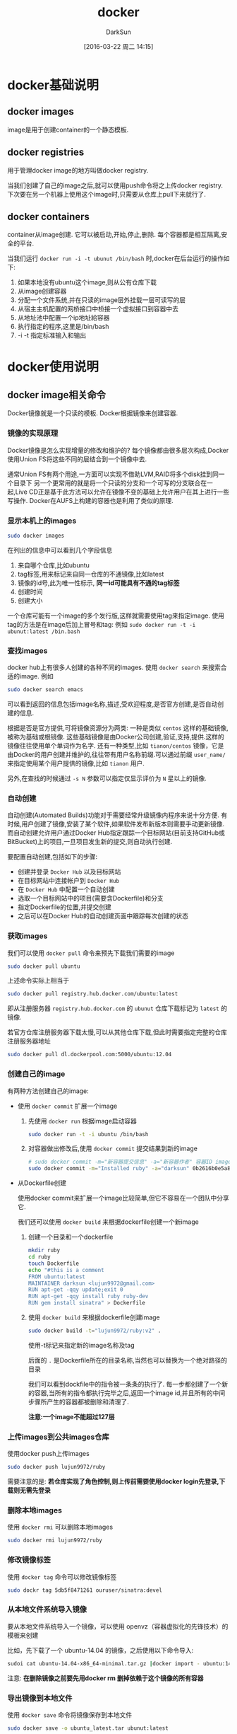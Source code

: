 #+TITLE: docker
#+AUTHOR: DarkSun
#+TAGS: linux docker
#+DATE: [2016-03-22 周二 14:15]
#+OPTIONS: ^:{}
* docker基础说明
** docker images
image是用于创建container的一个静态模板.
** docker registries
用于管理docker image的地方叫做docker registry.

当我们创建了自己的image之后,就可以使用push命令将之上传docker registry.
下次要在另一个机器上使用这个image时,只需要从仓库上pull下来就行了.
** docker containers
container从image创建. 它可以被启动,开始,停止,删除. 每个容器都是相互隔离,安全的平台.

当我们运行 ~docker run -i -t ubunut /bin/bash~ 时,docker在后台运行的操作如下:

1. 如果本地没有ubuntu这个image,则从公有仓库下载
2. 从image创建容器
3. 分配一个文件系统,并在只读的image层外挂载一层可读写的层
4. 从宿主主机配置的网桥接口中桥接一个虚拟接口到容器中去
5. 从地址池中配置一个ip地址給容器
6. 执行指定的程序,这里是/bin/bash
7. -i -t 指定标准输入和输出
* docker使用说明
** docker image相关命令
Docker镜像就是一个只读的模板. Docker根据镜像来创建容器.
*** 镜像的实现原理
Docker镜像是怎么实现增量的修改和维护的?
每个镜像都由很多层次构成,Docker使用Union	FS将这些不同的层结合到一个镜像中去.

通常Union	FS有两个用途,一方面可以实现不借助LVM,RAID将多个disk挂到同一个目录下
另一个更常用的就是将一个只读的分支和一个可写的分支联合在一起,Live CD正是基于此方法可以允许在镜像不变的基础上允许用户在其上进行一些写操作.
Docker在AUFS上构建的容器也是利用了类似的原理.
*** 显示本机上的images
#+BEGIN_SRC sh
    sudo docker images
#+END_SRC

在列出的信息中可以看到几个字段信息
  1. 来自哪个仓库,比如ubuntu
  2. tag标签,用来标记来自同一仓库的不通镜像,比如latest
  3. 镜像的id号,此为唯一性标示, *同一id可能具有不通的tag标签*
  4. 创建时间
  5. 创建大小
     
  一个仓库可能有一个image的多个发行版,这样就需要使用tag来指定image. 使用tag的方法是在image后加上冒号和tag: 例如 ~sudo docker run -t -i ubunut:latest /bin.bash~
  
*** 查找images

docker hub上有很多人创建的各种不同的images. 使用 ~docker search~ 来搜索合适的image. 例如
#+BEGIN_SRC sh
    sudo docker search emacs
#+END_SRC

可以看到返回的信息包括image名称,描述,受欢迎程度,是否官方创建,是否自动创建的信息.

根据是否是官方提供,可将镜像资源分为两类:
一种是类似 =centos= 这样的基础镜像,被称为基础或根镜像. 这些基础镜像是由Docker公司创建,验证,支持,提供.这样的镜像往往使用单个单词作为名字.
还有一种类型,比如 =tianon/centos= 镜像，它是由Docker的用户创建并维护的,往往带有用户名称前缀.可以通过前缀 =user_name/= 来指定使用某个用户提供的镜像,比如 =tianon= 用户.

另外,在查找的时候通过 ~-s N~ 参数可以指定仅显示评价为 =N= 星以上的镜像.

*** 自动创建
自动创建(Automated Builds)功能对于需要经常升级镜像内程序来说十分方便.
有时候,用户创建了镜像,安装了某个软件,如果软件发布新版本则需要手动更新镜像.
而自动创建允许用户通过Docker Hub指定跟踪一个目标网站(目前支持GitHub或BitBucket)上的项目,一旦项目发生新的提交,则自动执行创建.

要配置自动创建,包括如下的步骤:
+ 创建并登录 =Docker Hub= 以及目标网站
+ 在目标网站中连接帐户到 =Docker Hub=
+ 在 =Docker Hub= 中配置一个自动创建
+ 选取一个目标网站中的项目(需要含Dockerfile)和分支
+ 指定Dockerfile的位置,并提交创建
+ 之后可以在Docker Hub的自动创建页面中跟踪每次创建的状态
*** 获取images

我们可以使用 ~docker pull~ 命令来预先下载我们需要的image
#+BEGIN_SRC sh
    sudo docker pull ubuntu
#+END_SRC
上述命令实际上相当于
#+BEGIN_SRC sh
  sudo docker pull registry.hub.docker.com/ubuntu:latest
#+END_SRC
即从注册服务器 =registry.hub.docker.com= 的 =ubunut= 仓库下载标记为 =latest= 的镜像.

若官方仓库注册服务器下载太慢,可以从其他仓库下载,但此时需要指定完整的仓库注册服务器地址
#+BEGIN_SRC sh
  sudo docker pull dl.dockerpool.com:5000/ubuntu:12.04
#+END_SRC

*** 创建自己的image
有两种方法创建自己的image:

+ 使用 ~docker commit~ 扩展一个image

  1. 先使用 ~docker run~ 根据image启动容器
     #+BEGIN_SRC sh
       sudo docker run -t -i ubuntu /bin/bash
     #+END_SRC

  2. 对容器做出修改后,使用 ~docker commit~ 提交结果到新的image
     #+BEGIN_SRC sh
       # sudo docker commit -m="新容器提交信息" -a="新容器作者" 容器ID image仓库名称[:tag]
       sudo docker commit -m="Installed ruby" -a="darksun" 0b2616b0e5a8 lujun9972/ruby:v2
     #+END_SRC
     
+ 从Dockerfile创建
  
  使用docker commit来扩展一个image比较简单,但它不容易在一个团队中分享它. 

  我们还可以使用 ~docker build~ 来根据dockerfile创建一个新image

  1. 创建一个目录和一个dockerfile
     #+BEGIN_SRC sh
       mkdir ruby
       cd ruby
       touch Dockerfile
       echo "#this is a comment
       FROM ubuntu:latest
       MAINTAINER darksun <lujun9972@gmail.com>
       RUN apt-get -qqy update;exit 0
       RUN apt-get -qqy install ruby ruby-dev
       RUN gem install sinatra" > Dockerfile
     #+END_SRC

     #+RESULTS:

  2. 使用 ~docker build~ 来根据dockerfile创建image
     #+BEGIN_SRC sh
       sudo docker build -t="lujun9972/ruby:v2" .
     #+END_SRC
     使用-t标记来指定新的image名称及tag

     后面的 ~.~ 是Dockerfile所在的目录名称,当然也可以替换为一个绝对路径的目录

     我们可以看到dockfile中的指令被一条条的执行了. 每一步都创建了一个新的容器,当所有的指令都执行完毕之后,返回一个image id,并且所有的中间步骤所产生的容器都被删除和清理了.

     *注意:一个image不能超过127层*

*** 上传images到公共images仓库
使用docker push上传images
#+BEGIN_SRC sh
  sudo docker push lujun9972/ruby
#+END_SRC

需要注意的是: *若仓库实现了角色控制,则上传前需要使用docker login先登录,下载则无需先登录*

*** 删除本地images
使用 ~docker rmi~ 可以删除本地images
#+BEGIN_SRC sh
  sudo docker rmi lujun9972/ruby
#+END_SRC

*** 修改镜像标签
使用 ~docker tag~ 命令可以修改镜像标签
#+BEGIN_SRC sh
  sudo dockr tag 5db5f8471261 ouruser/sinatra:devel
#+END_SRC

*** 从本地文件系统导入镜像
要从本地文件系统导入一个镜像，可以使用	openvz（容器虚拟化的先锋技术）的模板来创建

比如，先下载了一个	ubuntu-14.04	的镜像，之后使用以下命令导入:
#+BEGIN_SRC sh
  sudoi cat ubuntu-14.04-x86_64-minimal.tar.gz |docker import - ubuntu:14.04
#+END_SRC

注意: *在删除镜像之前要先用docker rm 删掉依赖于这个镜像的所有容器*

*** 导出镜像到本地文件
使用 ~docker save~ 命令将镜像保存到本地文件
#+BEGIN_SRC sh
  sudo docker save -o ubuntu_latest.tar ubunut:latest
#+END_SRC

*** 载入镜像
可以使用 ~docker load~ 从导出的本地文件中再导入到本地镜像库中
#+BEGIN_SRC sh
  # 将导入镜像以及相关的元数据信息(包括标签等)
   }
  sudo docker load --input ubunut_latest.tar
  # or
  sudo docker load < ubunut_latest.tar
#+END_SRC
** docker container相关命令
简单的说,容器是独立运行的一个或一组应用,以及它们的运行态环境.

容器是从镜像创建的运行实例. 它可以被启动,开始,停止,删除. 每个容器都是相互隔离的,保证安全的平台.

*** 新建并启动容器
使用命令 ~docker run~ 新建并启动一个容器

下面这条命令使用ubuntu镜像作为模板启动一个容器,并启动bash shell允许用户进行交互
#+BEGIN_SRC sh
  sudo docker run -t -i --name ubuntu ubuntu /bin/bash
#+END_SRC
其中 ~-t~ 选项让Docker分配一个伪终端并绑定到容器的标准输出上.
~-i~ 则让容器的标准输入保持打开.
~--name 容器名~ 指定容器的名称

更多的时候,需要让Docker容器在后台以守护态（Daemonized）形式运行.此时,可以通过添加 ~-d~参数来实现.
#+BEGIN_SRC sh
  sudo docker run -d ubuntu:latest --name echo /bin/sh -c "while true; do echo hello;sleep 1;done"
#+END_SRC
则该docker容器会在后台一直输出hello

当使用 ~docker run~ 来创建容器时,Docker在后台运行的标准操作包括:

1. 检查本地是否存在指定的镜像,不存在就从公有仓库下载
2. 利用镜像创建并启动一个容器
3. 分配一个文件系统,并在只读的镜像层外挂载一层可读写层
4. 从宿主容器配置的网桥接口中桥接一个虚拟接口到容器中去
5. 从地址池配置一个ip地址給容器
6. 执行用户指定的应用程序
7. 应用程序执行完毕后容器终止
8. 容器也可能被 ~docker stop~ 终止

*** 创建临时容器
在执行 ~docker run~ 时如果添加 =--rm= 标记,则容器会在终止后立刻删除.

*注意 =--rm= 和 =-d= 不能同时使用*
*** 终止容器
可以使用 ~docker stop~ 来终止一个运行中的容器. 
#+BEGIN_SRC sh
  # sudo docker stop 容器id/容器name  
  sudo docker stop echo
#+END_SRC

*** 重新启动容器
可以利用命令 ~docker start~ 来将一个已经终止的容器启动运行
#+BEGIN_SRC sh
  # sudo docker start 容器id/容器name
  sudo docker start echo
#+END_SRC

此外, ~docker restart~ 命令会将一个运行态的容器终止,然后再重新启动它
#+BEGIN_SRC sh
  # sudo docker restart 容器id/容器name
  sudo docker restart echo
#+END_SRC

*** 查看容器信息
通过 ~docker ps~ 命令可以查看容器信息

+ 显示正在运行的容器

  #+BEGIN_SRC sh
    sudo docker ps
  #+END_SRC

+ 显示所有的容器,包括终止状态的容器

  #+BEGIN_SRC sh
    sudo docker ps -a
  #+END_SRC

*** 获取容器的输出信息
要获取容器的输出信息，可以通过 ~docker logs~ 命令
#+BEGIN_SRC sh
  sudo docker logs echo
#+END_SRC

类似 =tail= 命令,使用 ~-f~ 选项可以不断的获取容器的输出信息
#+BEGIN_SRC sh
  sudo docker logs -f echo
#+END_SRC

*** 进入容器
在使用 ~-d~ 参数时,容器启动后会进入后台. 若需要进入容器进行操作,则可以使用 ~docker attach~ 命令或 ~nsenter~ 工具
#+BEGIN_SRC sh
  sudo docker run -idt --name ubuntu_d ubuntu:latest
  sudo docker attach ubuntu_d
#+END_SRC

*** 导出容器
如果要导出某个容器快照到本地文件,可以使用 ~docker export~ 命令
#+BEGIN_SRC sh
  # sudo docker export 容器id/容器名称
  sudo docker export ubuntu > ubuntu.tar
#+END_SRC

*** 导入容器快照
可以使用 ~docker import~ 从容器快照文件中再导入为镜像
#+BEGIN_SRC sh
  cat ubuntu.tar | sudo docker import - test/ubuntu:v1.0
#+END_SRC

此外,也可以通过指定URL或者某个目录来导入
#+BEGIN_SRC sh
  sudo docker import http://example.com/exampleimage.tgz example/imagerepo
#+END_SRC

*注*:用户既可以使用 ~docker load~ 来导入镜像存储文件到本地镜像库,也可以使用 ~docker import~ 来导入一个容器快照到本地镜像库.
这两者的区别在于容器快照文件将丢弃所有的历史记录和元数据信息(即仅保存容器当时的快照状态),而镜像存储文件将保存完整记录,体积也要大.
此外,从容器快照文件导入时可以重新指定标签等元数据信息

*** 删除容器
可以使用 ~docker rm~ 来删除一个处于终止状态的容器
#+BEGIN_SRC sh
  sudo docker rm ubuntu
#+END_SRC

若要删除一个运行中的容器,可以添加 ~-f~ 参数. Docker会发送 =SIGKILL= 信号

*** 探测容器
使用 ~docker inspect~ 来探测容器参数
** Docker仓库与仓库注册服务器(registry)
仓库是几种存放镜像文件的场所. 要注意它与仓库注册服务器之间的区别.

+ 一个仓库注册服务器上可以存放多个仓库
+ 一个仓库可能包含多个镜像
+ 一个镜像可以有不同标签

一般来说,仓库可以被认为是一个具体的项目或目录.例如对于仓库地址 =dl.dockerpool.com/ubuntu= 来说, =dl.dockerpool.com= 是注册服务器地址, =ubuntu= 是仓库名.

*** 登录仓库注册服务器
可以通过执行 ~docker login~ 命令来输入用户名、密码和邮箱来完成注册和登录.注册成功后,本地用户目录的 =.dockercfg= 中将保存用户的认证信息.

*** 创建私有仓库
=docker-registry= 是官方提供的工具,可以用于构建私有的镜像仓库.

在安装了Docker后,可以通过获取官方 =registry= 镜像来运行.
#+BEGIN_SRC sh
  sudo docker run -d -p 5000:5000 registry
#+END_SRC
这将使用官方的 =registry= 镜像来启动本地的私有仓库.

用户可以通过指定参数来配置私有仓库位置,例如配置镜像存储到 =Amazon S3= 服务.
#+BEGIN_SRC sh
  sudo docker run \
       -e SETTINGS_FLAVOR=s3 \
       -e AWS_BUCKET=acme-docker \
       -e STORAGE_PATH=/registry \
       -e AWS_KEY=AKIAHSHB43HS3J92MXZ \
       -e AWS_SECRET=xdDowwlK7TJajV1Y7EoOZrmuPEJlHYcNP2k4j49T \
       -e SEARCH_BACKEND=sqlalchemy \
       -p 5000:5000 \
       registry
#+END_SRC

默认情况下,仓库会被创建在容器的 =/tmp/registry= 下.可以通过 ~-v~ 参数来将镜像文件存放在本地的指定路径
#+BEGIN_SRC sh
  sudo docker run -d -p 5000:5000 -v /opt/data/registry:/tmp/registry registry
#+END_SRC

*** 从私有仓库上传,下载,搜索镜像
1. 使用 ~docker tag~ 标记一个镜像的tag
   #+BEGIN_SRC sh
     # sudo docker tag IMAGE[:TAG] [REGISTRYHOST:PORT/][USERNAME/]NAME[:TAG]
     # 其中REGISTRYHOST:PORT为私有仓库的地址与端口
     sudo docker tag ubuntu localhost:5000/ubunut:local
   #+END_SRC

2. 使用 ~docker push~ 上传标记的镜像
   #+BEGIN_SRC sh
     sudo docker push localhost:5000/ubuntu:local   
   #+END_SRC
   
   这一步后,就往本地仓库上传了一个镜像
   #+BEGIN_SRC sh
     # 可以用curl查看仓库中的镜像
     curl http://localhost:5000/v1/search
   #+END_SRC

3. 使用 ~docker pull~ 下载标记的镜像
   #+BEGIN_SRC sh
     sudo docker pull localhost:5000/ubunut:local
   #+END_SRC

*** 仓库配置文件
**** 模板说明
在 =config_sample.yml= 文件中，可以看到一些现成的模板段:
+ common :: 基础配置
+ local :: 存储数据到本地文件系统
+ s3 :: 存储数据到AWS S3中
+ dev :: 使用local模板的基本配置
+ test :: 单元测试使用
+ prod :: 生产环境配置(基本上跟s3配置类似)
+ gcs :: 存储数据到Google的云存储
+ swift :: 存储数据到OpenStack Swift服务
+ glance :: 存储数据到OpenStack Glance服务,本地文件系统为后备
+ glance-swift :: 存储数据到OpenStack Glance服务,Swift为后备
+ elliptics :: 存储数据到Elliptics key/value存储

**** 设置默认模板               
使用某个模板作为默认值,可以添加 =SETTINGS_FLAVOR= 到环境变量中,例如:
#+BEGIN_SRC sh
  export SETTINGS_FLAVOR=dev
#+END_SRC

**** 选项说明

** Docker Volumes

数据卷是一个由UFS文件系统专门设计的特殊目录,它有如下特性:

1. 数据卷可以在容器之间共享和重用

2. 对数据卷的改变是立马生效

3. 数据卷中的数据不会包含在image中

4. 卷会一直存在直到没有容器使用它

*** 添加一个数据卷
使用 ~docker run~ 命令时,使用-v选项来添加一个数据卷. 且一次run中可以多次使用-v来挂载多个数据卷:
#+BEGIN_SRC sh
  # 添加一个新卷到容器的/var/www中
  sudo docker run -d -P --name web -v /var/www lujun9972/apache 
#+END_SRC

*** 挂载主机目录为数据卷
使用 ~-v 主机目录绝对路径:容器路径~ 来挂载主机目录为数据卷
#+BEGIN_SRC sh
  # 挂载主机中的/home/lujun9972/www到容器的/var/www目录
  sudo docker run -d -P --name web -v /home/lujun9972/www:/var/www lujun9972/apache
#+END_SRC

*** 挂载只读数据卷
docker加载的数据卷默认是读写权限,但我们可以通过在 ~-v 容器路径:ro~ 来挂载只读数据卷
#+BEGIN_SRC sh
  # 加了ro之后,就挂载为只读了
  sudo docker run -d -P --name web -v /home/lujun9972/www:/var/www:ro lujun9972/apache
#+END_SRC

*** 挂载一个宿主主机文件作为数据卷
-v标记还可以从主机挂载 *单个文件* 到容器中
#+BEGIN_SRC sh
  sudo docker run --rm -it -v ~/.bash_history:./bash_history ubunut /bin/bash
#+END_SRC

*** 多个容器间共享数据卷
~docker run~ 中使用选项 ~--volumes-from 其他容器~ 来挂载其他容器中的卷,已达到与其他容器共享数据卷的目的.

一般会单独创建一个容器专门用于挂载共享的数据卷
#+BEGIN_SRC sh
  # 创建数据卷容器,该容器专用于挂载共享数据卷
  sudo docker run -d -v /dbdata --name dbdata trainning/posgres echo Data-only container for postgeres

  # 使用--volumes-from挂载/dbdata卷
  sudo docker run -d --volumes-from dbdata --name db1 tranning/postgres
  sudo docker run -d --volumes-from dbdata --name db2 tranning/postgres

  # 甚至可以从其他已经挂载了容器卷的容器来挂载数据卷
  sudo docker run -d --volumes-from db1 --name db3 tranning/postgres
#+END_SRC

如果要删除一个数据卷,必须在删除最后一个还挂载着它的容器时使用 ~docker rm -v~ 命令来指定同时删除关联的容器.

** docker中的网络介绍

*** docker网络相关的命令列表

+ -b BRIDGE / --bridge=BRIDGE :: 桥接配置
+ --bip=CIDR :: 定制docker0的掩码
+ -H SOCKET / --host=SOCKET :: 告诉docker从哪个通道来接受控制container的命令,即指定docker api的地址
+ --icc=true|false :: 当启动docker服务时,默认会添加一条转发策略到iptables的FORWRAD链上,该配置决定了策略为通过还是禁止.
+ --ip-forward=true|false :: 设定系统是否支持转发. 容器要想访问外部网络,需要本地系统的转发支持.
+ --iptables=true|false :: 决定启动docker服务时,是否添加转发策略到iptables的FORWARD链上.(参见--icc选项)
+ --mtu=BYTES :: 指定MTU-接口允许接受的最大传输单元
+ --dns=IP_ADDRESS :: 设定DNS服务器IP
+ --dns-search=DOMAIN :: 设定容器的搜索域
+ -h HOSTNAME / --hostname=HOSTNAME :: 主机配置
+ --link=CONTAINER_NAME:ALIAS :: 与其他容器进行互联,其中其他容器在容器中以ALIAS为名
+ --net=bridge|none|container:NAME_OR_ID|host :: 桥接配置
+ -p SPEC / --publish=SPEC :: 映射容器端口到宿主主机
+ -P / --publish-all=true|false :: 映射容器端口到宿主主机

*** docker创建容器网络的过程

1. 创建一对虚拟接口

2. 宿主主机一端使用一个名字比如veth65f9,它是唯一的. 另外一端桥接到默认的docker0,或其他指定的桥接网卡

3. 主机上的veth65f9这种接口映射到新的新容器中的名称,通常为eth0. 在容器这个隔离的network namespace中它是唯一的.

4. 从主机桥接网卡的地址中获取一个空闲地址給eth0使用,并设定默认路由到桥接网卡

5. 完成这些后,容器可以使用eth0虚拟网卡来连接其他容器和其他网络了

可以为特殊容器设置特定的参数:

+ --net=bridge

  连接到默认的docker0网桥

+ --net=host

  告诉docker不要将容器放到隔离的网络堆栈中,即容器直接使用host相同的网络

+ --net=container:NAME_OR_ID

  告诉docker将新容器进程放到一个已存在容器的网络堆栈中,两者共享ip地址和端口,他们之间还可以通过环回接口通信

+ --net=none

  告诉docker将新容器放在自己的网络堆栈中,但是不要配置它的网络. 其类似vmware的host-only,可以让你创建任何自定义的配置.

*** 映射内部容器端口到host端口
默认情况下,容器可以建立到外部网络的连接,但是外部网络无法连接到容器.

若向容器接受外部连接,则需要在docker run执行的时候就指定对应选项

+ -P --publish-all=true|false

  该选项会映射dockerfile中expose的所有端口,对应的主机端口在49000-49900中随机选择.
  
  要查看具体映射到host中的哪个端口,可以使用 ~docker ps~ 和 ~docker port~ 来查看

+ -p SPEC / --publish=SPEC

  可以指定任意端口从主机映射容器内部

  其中SPEC的格式为 ~ip:hostPort:containerPort或ip::containerPort或hostPort:containerPort~

  docker默认映射了0.0.0.0,标示它接受主机上的所有接口地址. 可以通过 ~-p IP:host_port:container_port~ 或 ~-p IP::port~ 来指定主机上的ip接口

  还可以使用udp标记来指定udp端口
  #+BEGIN_SRC sh
    sudo docker run -d -p 127.0.0.1:5000:5000/udp training/webapp python app.py
  #+END_SRC

*如果希望永久改变绑定的主机ip地址,可以在docker配置中指定--ip=IP_ADDRESS*

*** 查看端口映射
使用 ~docker port~ 来查看当前映射的端口设置,还能查看绑定到的地址
#+BEGIN_SRC sh
  docker port ubuntu 5000
#+END_SRC

*** 容器间互联

运行 ~docker run~ 是使用 =--link= 参数可以让容器之间安全的进行交互.

+ --link=CONTAINER_NAME:ALLIAS

  该选项会在创建容器时时候添加一个其他容器CONTAINER_NAME的主机到/etc/hosts文件中, 让新容器的进程可以使用主机名ALIAS就可以连接它.
  
#+BEGIN_SRC sh
  sudo docker run -d --name db lujun9972/mysql
  sudo docker run -d -P --name web --link db:db lujun9972/webapp python app.py
#+END_SRC

*在通过 ~-icc=false~ 关闭网络访问后,还可以通过 ~--link=CONTAINER_NAME:ALIAS~ 选项来访问容器的开放端口*

*** 配置DNS

docker通过使用host主机上的 ~/etc/hostname~, ~/etc/hosts~, ~/etc/resolv.conf~ 覆盖容器中的这三个文件,这样方式来为容器提供主机和DNS配置.

docker提供了一些选项来动态的配置他们:

+ -h HOSTNAME / --hostname-HOSTNAME

  设定容器的主机名,它会被写到/etc/hostname, /etc/hosts中的ip地址自动写成分配的ip地址, 在/bin/bash中显示该主机名.

  但它不会在docker ps中显示,也不会再其他的容器的/etc/hosts中显示

+ --link=CONTAINER_NAME:ALLIAS

  该选项会在创建容器时时候添加一个其他容器CONTAINER_NAME的主机到/etc/hosts文件中, 让新容器的进程可以使用主机名ALIAS就可以连接它.

+ --dns=IP_ADDRESS

  添加dns服务器到容器的/etc/resolv.conf中,让容器用这ip地址来解析所有不在/etc/hosts中的主机名

+ --dns-search=DOMAIN

  设定容器的搜索域, 例如,当搜索域为.example.com时,会在搜索host主机名时,DNS不仅搜索host,还会搜索host.example.com
*** 定制docker0
docker服务默认会创建一个docker0接口,用于在linux内核层桥接所有容器的虚拟网卡和host物理网卡.

docker允许指定docker0的ip地址和子网掩码,还能定义MTU(接口允许接受的最大传输单元)

+ --bip=CIDR

  其中CIDR的格式为 ~IP地址/掩码~ (例如192.168.1.5/24)

+ --mtu=BYTES

  设定MTU大小为BYTES字节,

*可以在docker配置文件中配置DOCKER_OPTS,然后重启来改变这些参数*

当容器启动后,可以使用brctl来确认他们是否已经连接到docker0网桥
#+BEGIN_SRC sh
  sudo brctl show
#+END_SRC

*** 创建自己的桥接
如果希望完全使用自己的桥接设置,可以在启动docker服务的时候,使用 ~-b BRIDGE~ 或 ~--bridge=BRIDGE~ 来告诉docker使用哪个网桥.

如果服务已经启动,旧的网桥还在使用中,那需要先停止服务,再删除旧的网桥

1. 停止旧网桥并删除
   #+BEGIN_SRC sh
     sudo service docker stop
     sudo ip link set dev docker0 down
     sudo brctl delbr docker0
   #+END_SRC

2. 创建自己的网桥
   #+BEGIN_SRC sh
     sudo brctl addbr bridge0
     sudo ip addr add 192.168.5.1/24 dev bridge0
     sudo ip link set dev bridge0 up
   #+END_SRC

3. 确认网桥启动
   #+BEGIN_SRC sh
     ip addr show bridge0
   #+END_SRC

4. 告诉docker桥接设置,并启动docker服务
   #+BEGIN_SRC sh
     echo 'DOCKER_OPTS="-b=bridge0"'>>/etc/default/docker
     sudo service docker start
   #+END_SRC

* Dockerfile编写说明
1. 新建一个目录和Dockerfile

2. Dockerfile中每一条指定都会创建一层镜像

3. 当所有的指令都执行完毕之后,返回最终的镜像id. 所有的中间步骤产生的容器都被删除和清理了.

4. 注意,一个镜像不能超过127层

** Dockerfile基础语法
+ =#= 用来注释
+ =FROM= 告诉Docker使用哪个镜像作为基础
+ =MAINTAINER= 指定维护者信息
+ =RUN= 指令会在创建镜像的过程中运行
+ =ADD= 命令复制本地文件到镜像
+ =EXPOSE= 命令向外部开发端口
+ =CMD= 命令来描述容器启动后运行的程序.
Dockerfile由一行行命令语句组成,并且支持以 =#= 开头的注释行.

一般的,Dockerfile分为四部分:基础镜像信息,维护者信息,镜像操作指令和容器启动时执行指令.

** 基础镜像信息

*** FROM
第一条指令必须为FROM指令, 指定该镜像是以哪个image为基础镜像的.

如果在同一个Dockerfile中创建多个镜像,则可以使用多个FROM指令.

+ FROM image
  
+ FROM image:tag

** 维护者信息

*** MAINTAINER
指定维护者信息

+ MAINTAINER name

** 镜像操作指令
*** RUN
每条 ~RUN~ 指定都将在当前镜像基础上执行指定命令,并提交为新的镜像.当命令较长时可以使用 =\= 来换行

+ RUN command :: 在shell终端中运行命令,即 =/bin/sh -c=
  
+ RUN ["executable","param1","param2"...] :: 使用exec执行

*** EXPOSE
告诉Docker服务端容器暴露的端口号,供互联系统使用. 在启动容器时需要 =-P= 选项,Docker主机会自动分配一个端口转发到指定的端口.

可以一次暴露多个端口

+ EXPOSE port [port...]

*** ENV
指定一个环境变量,会被后续 ~RUN~ 指令使用,并在容器运行时保持

+ ENV key value

*** ADD
将复制指定的<src>到容器中的<dest>. 其中<src>可以是Dockerfile所在目录的一个相对路径也可以是一个URL,还可以是一个tar文件(会自动解压为目录)

+ ADD src dest

*** COPY
复制本地主机的<src>(必须为Dockerfile所在目录的相对路径)到容器中的<dest>

+ COPY src dest

*** VOLUME
创建一个可以从本地主机或其他容器挂载的挂载点,一般用来存放数据库和需要保持的数据等

+ VOLUME ["/volume-dir"]

*** WORKDIR
为后续的 ~RUN~, ~CMD~, ~ENTRYPOINT~ 指令配置工作目录.

可以使用多个 ~WORKDIR~ 指令,后续命令如果参数是相对路径,则会基于之前命令指定的路径.

+ WORKDIR /path/to/workdir

*** ONBUILD
配置当所创建的镜像作为其它新创建镜像的基础镜像时,所执行的操作指令

使用 ~ONBUILD~ 指令的镜像,推荐在标签中注明,例如 ruby:1.9-onbuild

一个Dockerfile可以有多个 ~ONBUILD~ 指令, 当镜像作为其他镜像的基础镜像时,会依次执行这些指令

+ ONBUILD [INSTRUCTION]

** 容器启动时执行指令
*** CMD

指定启动容器时执行的命令,每个 =Dockerfile= 只能有一条 ~CMD~ 命令. 如果指定了多条命令,只有最后一条会被执行.

如果用户启动容器时候指定了运行的命令,则会覆盖掉 ~CMD~ 指定的命令.

+ CMD ["executable","param1","param2"] :: 使用 =exec= 执行,推荐使用这种方式
+ CMD command param1 param2 :: 在 =/bin/sh= 中执行,提供给需要交互的应用
+ CMD ["param1","param2"] :: 提供给 ~ENTRYPOINT~ 的默认参数；

*** ENTRYPOINT
:PROPERTIES:
:ID:       kr5d4wq0r6h0
:END:
配置容器启动后执行的命令,并且不可被 ~docker run~ 提供的参数覆盖.

每个Dockerfile中只能有一个 ~ENTRYPOINT~,当指定多个时,只有最后一个起效.

+ ENTRYPOINT ["executable","param1","param2"] :: =exec= 方式执行
+ ENTRYPOINT command param1 param2 :: 使用 =/bin/sh -c= 方式执行

*** USER
指定运行容器时的用户名或UID,后续的 ~RUN~ 也会使用指定用户.

当服务不需要管理员权限时,可以通过该命令指定运行用户.并且可以在之前创建所需要的用户.

+ USER user-name

